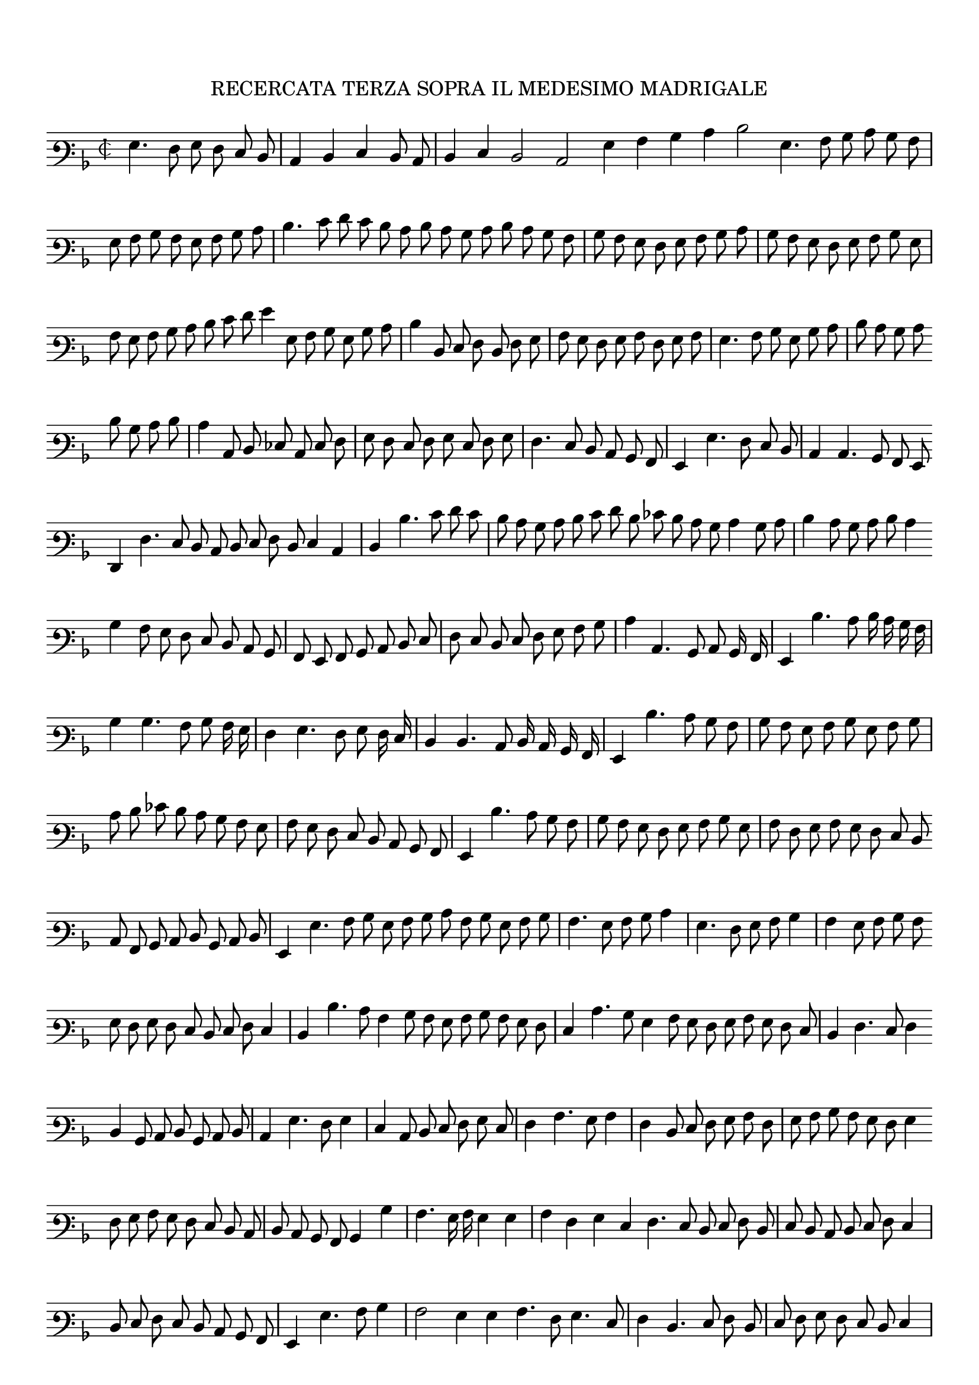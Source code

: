 \version "2.12.3"

\tocItem \markup\italic{"            Recercata terza sopra il detto madrigal"}
\markup \abs-fontsize #12 \center-column {
  \vspace #2
  \fill-line { "RECERCATA TERZA SOPRA IL MEDESIMO MADRIGALE" }
  \vspace #1 
}

\score {
  <<
    \new Staff \with {
      %\remove "Time_signature_engraver"
      \override TimeSignature #'style = #'mensural
    }
    \relative c' {
	#(set-accidental-style 'forget)
        \cadenzaOn
        \autoBeamOff
	\time 2/2
	\clef varbaritone
	\key d \minor
	g4. f8 g f e d \bar "|" c4 d e d8 c \bar "|" d4 e d2 c g'4 a bes c d2 g,4. a8 bes c bes a \bar "|" g a bes a g a bes c \bar "|"
	d4. e8 f e d c d c bes c d c bes a \bar "|" bes a g f g a bes c \bar "|" bes a g f g a bes g \bar "|" a g a bes c d \bar ""
	e8 f g4 g,8 a bes g bes c \bar "|" d4 d,8 e f d f g \bar "|" a g f g a f g a \bar "|" g4. a8 bes g bes c \bar "|" d c bes c \bar ""
	d bes c d \bar "|" c4 c,8 d ees c e f \bar "|" g f e f g e f g \bar "|" f4. e8 d c bes a \bar "|" g4 g'4. f8 e d \bar "|" c4 c4. bes8 a g \bar ""
	f4 f'4. e8 d c d e f d e4 c \bar "|" d d'4. e8 f e \bar "|" d c bes c d e f d ees d c bes c4 bes8 c \bar "|" d4 c8 bes c d c4 \bar ""
	bes4 a8 g f e d c bes \bar "|" a g a bes c d e \bar "|" f e d e f g a bes \bar "|" c4 c,4. bes8 c bes16 a \bar "|" g4 d''4. c8 d16 c bes a \bar "|"
	bes4 bes4. a8 bes a16 g \bar "|" f4 g4. f8 g f16 e \bar "|" d4 d4. c8 d16 c bes a \bar "|" g4 d''4. c8 bes a \bar "|" bes a g a bes g a bes \bar "|"
	c d ees d c bes a g \bar "|" a g f e d c bes a \bar "|" g4 d''4. c8 bes a \bar "|" bes a g f g a bes g \bar "|" a f g a g f e d \bar ""
	c8 a bes c d bes c d \bar "|" g,4 g'4. a8 bes g a bes c a bes g a bes \bar "|" a4. g8 a bes c4 \bar "|" g4. f8 g a bes4 \bar "|" a g8 a bes a \bar ""
	g8 f g f e d e f e4 \bar "|" d d'4. c8 a4 bes8 a g a bes a g f \bar "|" e4 c'4. bes8 g4 a8 g f g a g f e \bar "|" d4 f4. e8 f4 \bar ""
	d4 bes8 c d bes c d \bar "|" c4 g'4. f8 g4 \bar "|" e c8 d e f g e \bar "|" f4 a4. g8 a4 \bar "|" f d8 e f g a f \bar "|" g a bes a g f g4 \bar ""
	f8 g a g f e d c \bar "|" d c bes a bes4 bes'4 \bar "|" a4. g16 a g4 g \bar "|" a f g e \bar ""
	f4. e8 d e f d \bar "|" e d c d e f e4 \bar "|" d8 e f e d c bes a \bar "|" g4 g'4. a8 bes4 \bar "|" a2 g4 g a4. f8 g4. e8 \bar "|"
	f4 d4. e8 f d \bar "|" e f g f e d e4 \bar "|" d8 e f e d c d4 \bar "|" g, g'4. fis8 g16 f e f \bar "|"
	g8 f e d c4 c2 bis8 a bes c d bes \bar "|" c d ees d c bes c4 g\breve
	\bar"|."
        \cadenzaOff
    }
  >>
  \layout { indent = #0 }
}